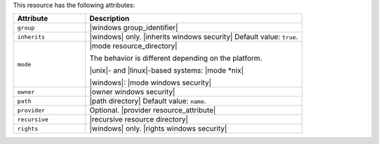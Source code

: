 .. The contents of this file are included in multiple topics.
.. This file should not be changed in a way that hinders its ability to appear in multiple documentation sets.

This resource has the following attributes:

.. list-table::
   :widths: 150 450
   :header-rows: 1

   * - Attribute
     - Description
   * - ``group``
     - |windows group_identifier|
   * - ``inherits``
     - |windows| only. |inherits windows security| Default value: ``true``.
   * - ``mode``
     - |mode resource_directory|
       
       The behavior is different depending on the platform.
       
       |unix|- and |linux|-based systems: |mode *nix|
       
       |windows|: |mode windows security|
   * - ``owner``
     - |owner windows security|
   * - ``path``
     - |path directory| Default value: ``name``.
   * - ``provider``
     - Optional. |provider resource_attribute|
   * - ``recursive``
     - |recursive resource directory|
   * - ``rights``
     - |windows| only. |rights windows security|

